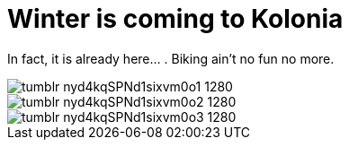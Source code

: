 = Winter is coming to Kolonia
:published_at: 2015-11-24
:hp-tags: Kölle, Colonia, Winter

In fact, it is already here... . Biking ain't no fun no more.


image::https://36.media.tumblr.com/65d7baaca8bebfc99a6ac4262036c173/tumblr_nyd4kqSPNd1sixvm0o1_1280.jpg[]

image::https://41.media.tumblr.com/f3c6f1bbe9ef6c6a359babb80863fe18/tumblr_nyd4kqSPNd1sixvm0o2_1280.jpg[]

image::https://40.media.tumblr.com/64266ed2c1050be98a6176d539dc6206/tumblr_nyd4kqSPNd1sixvm0o3_1280.jpg[]

